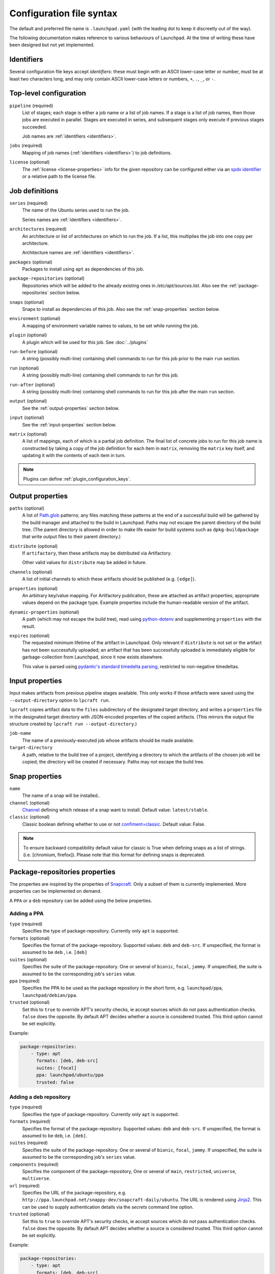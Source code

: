 Configuration file syntax
=========================

The default and preferred file name is ``.launchpad.yaml`` (with the leading
dot to keep it discreetly out of the way).

The following documentation makes reference to various behaviours of
Launchpad.  At the time of writing these have been designed but not yet
implemented.

.. _identifiers:

Identifiers
-----------

Several configuration file keys accept *identifiers*: these must begin with
an ASCII lower-case letter or number, must be at least two characters long,
and may only contain ASCII lower-case letters or numbers, ``+``, ``.``,
``_``, or ``-``.

Top-level configuration
-----------------------

``pipeline`` (required)
     List of stages; each stage is either a job name or a list of job names.
     If a stage is a list of job names, then those jobs are executed in
     parallel.  Stages are executed in series, and subsequent stages only
     execute if previous stages succeeded.

     Job names are :ref:`identifiers <identifiers>`.

``jobs`` (required)
     Mapping of job names (:ref:`identifiers <identifiers>`) to job
     definitions.

``license`` (optional)
     The :ref:`license <license-properties>` info for the given repository can
     be configured either via an
     `spdx identifier <https://spdx.org/licenses/>`_
     or a relative path to the license file.

Job definitions
---------------

``series`` (required)
     The name of the Ubuntu series used to run the job.

     Series names are :ref:`identifiers <identifiers>`.

``architectures`` (required)
     An architecture or list of architectures on which to run the job.  If a
     list, this multiplies the job into one copy per architecture.

     Architecture names are :ref:`identifiers <identifiers>`.

``packages`` (optional)
    Packages to install using ``apt`` as dependencies of this job.

``package-repositories`` (optional)
    Repositories which will be added to the already existing ones in
    `/etc/apt/sources.list`.
    Also see the :ref:`package-repositories` section below.

``snaps`` (optional)
    Snaps to install as dependencies of this job.
    Also see the :ref:`snap-properties` section below.

``environment`` (optional)
    A mapping of environment variable names to values, to be set while
    running the job.

``plugin`` (optional)
    A plugin which will be used for this job. See :doc:`../plugins`

``run-before`` (optional)
    A string (possibly multi-line) containing shell commands to run for this
    job prior to the main ``run`` section.

``run`` (optional)
    A string (possibly multi-line) containing shell commands to run for this
    job.

``run-after`` (optional)
    A string (possibly multi-line) containing shell commands to run for this
    job after the main ``run`` section.

``output`` (optional)
    See the :ref:`output-properties` section below.

``input`` (optional)
    See the :ref:`input-properties` section below.

``matrix`` (optional)
    A list of mappings, each of which is a partial job definition.  The
    final list of concrete jobs to run for this job name is constructed by
    taking a copy of the job definition for each item in ``matrix``,
    removing the ``matrix`` key itself, and updating it with the contents of
    each item in turn.

.. note::

    Plugins can define :ref:`plugin_configuration_keys`.

.. _output-properties:

Output properties
-----------------

``paths`` (optional)
    A list of `Path.glob
    <https://docs.python.org/3/library/pathlib.html#pathlib.Path.glob>`_
    patterns; any files matching these patterns at the end of a successful
    build will be gathered by the build manager and attached to the build in
    Launchpad.  Paths may not escape the parent directory of the build tree.
    (The parent directory is allowed in order to make life easier for build
    systems such as ``dpkg-buildpackage`` that write output files to their
    parent directory.)

``distribute`` (optional)
    If ``artifactory``, then these artifacts may be distributed via
    Artifactory.

    Other valid values for ``distribute`` may be added in future.

``channels`` (optional)
    A list of initial channels to which these artifacts should be published
    (e.g. ``[edge]``).

``properties`` (optional)
    An arbitrary key/value mapping.  For Artifactory publication, these are
    attached as artifact properties; appropriate values depend on the
    package type.  Example properties include the human-readable version of
    the artifact.

``dynamic-properties`` (optional)
    A path (which may not escape the build tree), read using `python-dotenv
    <https://pypi.org/project/python-dotenv/>`_ and supplementing
    ``properties`` with the result.

``expires`` (optional)
    The requested minimum lifetime of the artifact in Launchpad.  Only
    relevant if ``distribute`` is not set or the artifact has not been
    successfully uploaded; an artifact that has been successfully uploaded
    is immediately eligible for garbage-collection from Launchpad, since it
    now exists elsewhere.

    This value is parsed using `pydantic's standard timedelta parsing
    <https://pydantic-docs.helpmanual.io/usage/types/#datetime-types>`_,
    restricted to non-negative timedeltas.

.. _input-properties:

Input properties
----------------

Input makes artifacts from previous pipeline stages available.  This only
works if those artifacts were saved using the ``--output-directory`` option
to ``lpcraft run``.

``lpcraft`` copies artifact data to the ``files`` subdirectory of the
designated target directory, and writes a ``properties`` file in the
designated target directory with JSON-encoded properties of the copied
artifacts.  (This mirrors the output file structure created by ``lpcraft run
--output-directory``.)

``job-name``
    The name of a previously-executed job whose artifacts should be made
    available.

``target-directory``
    A path, relative to the build tree of a project, identifying a directory
    to which the artifacts of the chosen job will be copied; the directory
    will be created if necessary.  Paths may not escape the build tree.

.. _snap-properties:

Snap properties
-----------------

``name``
    The name of a snap will be installed..

``channel`` (optional)
    `Channel <https://snapcraft.io/docs/channels>`_
    defining which release of a snap want to install.
    Default value: ``latest/stable``.


``classic`` (optional)
    Classic boolean defining whether to use or not
    `confiment=classic
    <https://snapcraft.io/docs/snap-confinement>`_.
    Default value: False.

.. note::

    To ensure backward compatibility default value for
    classic is True when defining snaps as a list of strings.
    (i.e. [chromium, firefox]).
    Please note that this format for defining snaps is deprecated.

.. _package-repositories:

Package-repositories properties
-------------------------------

The properties are inspired by the properties of `Snapcraft
<https://snapcraft.io/docs/package-repositories>`_.
Only a subset of them is currently implemented. More
properties can be implemented on demand.

A ``PPA`` or a ``deb`` repository can be added using the below properties.

Adding a PPA
^^^^^^^^^^^^

``type`` (required)
    Specifies the type of package-repository.
    Currently only ``apt`` is supported.

``formats`` (optional)
    Specifies the format of the package-repository.
    Supported values: ``deb`` and ``deb-src``. If unspecified,
    the format is assumed to be ``deb`` , i.e. ``[deb]``

``suites`` (optional)
    Specifies the suite of the package-repository.
    One or several of ``bionic``, ``focal``, ``jammy``. If unspecified,
    the suite is assumed to be the corresponding job's ``series`` value.

``ppa`` (required)
    Specifies the PPA to be used as the package repository in the short form,
    e.g. ``launchpad/ppa``, ``launchpad/debian/ppa``.

``trusted`` (optional)
    Set this to ``true`` to override APT's security checks, ie accept sources
    which do not pass authentication checks. ``false`` does the opposite.
    By default APT decides whether a source is considered trusted. This third
    option cannot be set explicitly.

Example:

.. code:: yaml

   package-repositories:
       - type: apt
         formats: [deb, deb-src]
         suites: [focal]
         ppa: launchpad/ubuntu/ppa
         trusted: false

Adding a deb repository
^^^^^^^^^^^^^^^^^^^^^^^

``type`` (required)
    Specifies the type of package-repository.
    Currently only ``apt`` is supported.

``formats`` (required)
    Specifies the format of the package-repository.
    Supported values: ``deb`` and ``deb-src``. If unspecified,
    the format is assumed to be ``deb``, i.e. ``[deb]``.

``suites`` (required)
    Specifies the suite of the package-repository.
    One or several of ``bionic``, ``focal``, ``jammy``. If unspecified,
    the suite is assumed to be the corresponding job's ``series`` value.

``components`` (required)
    Specifies the component of the package-repository,
    One or several of ``main``, ``restricted``, ``universe``, ``multiverse``.

``url`` (required)
    Specifies the URL of the package-repository,
    e.g. ``http://ppa.launchpad.net/snappy-dev/snapcraft-daily/ubuntu``.
    The URL is rendered using `Jinja2 <https://pypi.org/project/Jinja2/>`_.
    This can be used to supply authentication details via the *secrets*
    command line option.

``trusted`` (optional)
    Set this to ``true`` to override APT's security checks, ie accept sources
    which do not pass authentication checks. ``false`` does the opposite.
    By default APT decides whether a source is considered trusted. This third
    option cannot be set explicitly.

Example:

.. code:: yaml

   package-repositories:
       - type: apt
         formats: [deb, deb-src]
         components: [main]
         suites: [focal]
         url: https://canonical.example.org/ubuntu
         trusted: false

.. _license-properties:

License properties
------------------

Please note that either `spdx` or `path` is required.

``spdx`` (optional)
     A string representing a license,
     see `spdx identifier <https://spdx.org/licenses/>`_.

``path`` (optional)
    A string with the relative path to the license file.
